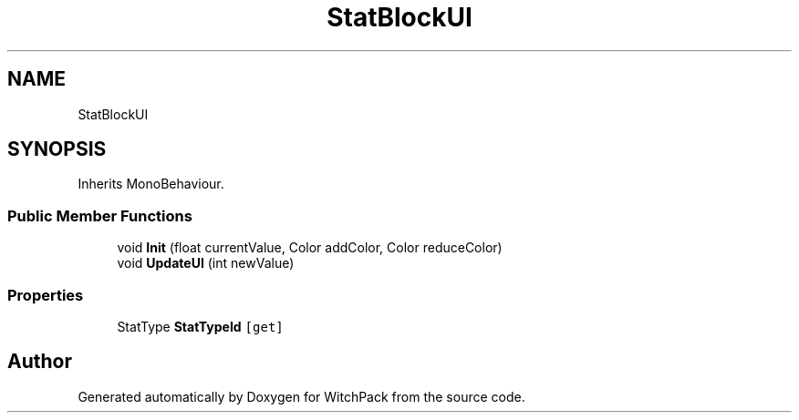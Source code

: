 .TH "StatBlockUI" 3 "Mon Jan 29 2024" "Version 0.096" "WitchPack" \" -*- nroff -*-
.ad l
.nh
.SH NAME
StatBlockUI
.SH SYNOPSIS
.br
.PP
.PP
Inherits MonoBehaviour\&.
.SS "Public Member Functions"

.in +1c
.ti -1c
.RI "void \fBInit\fP (float currentValue, Color addColor, Color reduceColor)"
.br
.ti -1c
.RI "void \fBUpdateUI\fP (int newValue)"
.br
.in -1c
.SS "Properties"

.in +1c
.ti -1c
.RI "StatType \fBStatTypeId\fP\fC [get]\fP"
.br
.in -1c

.SH "Author"
.PP 
Generated automatically by Doxygen for WitchPack from the source code\&.
